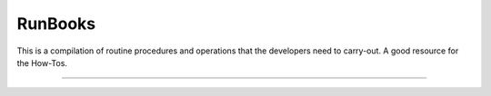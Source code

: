 ..  _tez_runbooks:

***************
RunBooks
***************

This is a compilation of routine procedures and operations that the developers
need to carry-out. A good resource for the How-Tos.

-----------

.. todo::
  * Add content for TEZ runbook.